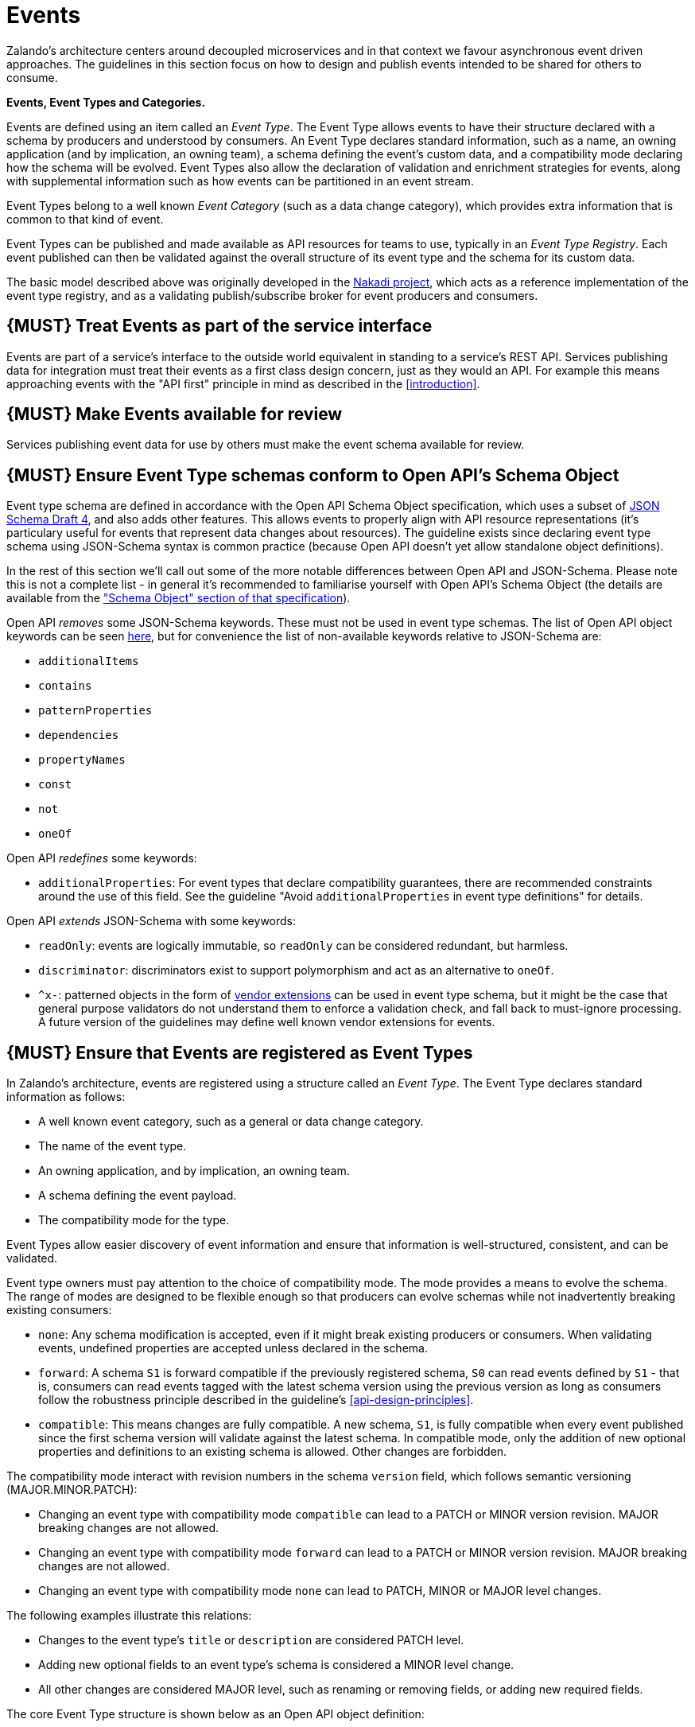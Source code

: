 [[events]]
= Events

Zalando’s architecture centers around decoupled microservices and in
that context we favour asynchronous event driven approaches. The
guidelines in this section focus on how to design and publish events
intended to be shared for others to consume.

*Events, Event Types and Categories.*

Events are defined using an item called an _Event Type_. The Event Type
allows events to have their structure declared with a schema by
producers and understood by consumers. An Event Type declares standard
information, such as a name, an owning application (and by implication,
an owning team), a schema defining the event's custom data, and a
compatibility mode declaring how the schema will be evolved. Event Types
also allow the declaration of validation and enrichment strategies for
events, along with supplemental information such as how events can be
partitioned in an event stream.

Event Types belong to a well known _Event Category_ (such as a data
change category), which provides extra information that is common to
that kind of event.

Event Types can be published and made available as API resources for
teams to use, typically in an _Event Type Registry_. Each event
published can then be validated against the overall structure of its
event type and the schema for its custom data.

The basic model described above was originally developed in the
https://github.com/zalando/nakadi[Nakadi project], which acts as a
reference implementation of the event type registry, and as a validating
publish/subscribe broker for event producers and consumers.

[#194]
== {MUST} Treat Events as part of the service interface

Events are part of a service’s interface to the outside world equivalent
in standing to a service’s REST API. Services publishing data for
integration must treat their events as a first class design concern,
just as they would an API. For example this means approaching events
with the "API first" principle in mind as described in the <<introduction>>.

[#195]
== {MUST} Make Events available for review

Services publishing event data for use by others must make the event
schema available for review.

[#196]
== {MUST} Ensure Event Type schemas conform to Open API's Schema Object

Event type schema are defined in accordance with the Open API Schema
Object specification, which uses a subset of
http://json-schema.org/[JSON Schema Draft 4], and also adds other
features. This allows events to properly align with API resource
representations (it's particulary useful for events that represent data
changes about resources). The guideline exists since declaring event
type schema using JSON-Schema syntax is common practice (because Open
API doesn't yet allow standalone object definitions).

In the rest of this section we'll call out some of the more notable
differences between Open API and JSON-Schema. Please note this is not a
complete list - in general it's recommended to familiarise yourself with
Open API's Schema Object (the details are available from the
https://github.com/OAI/OpenAPI-Specification/blob/master/versions/2.0.md#schemaObject["Schema
Object" section of that specification]).

Open API _removes_ some JSON-Schema keywords. These must not be used in
event type schemas. The list of Open API object keywords can be seen
https://github.com/OAI/OpenAPI-Specification/blob/master/schemas/v2.0/schema.json#L935-L1063[here],
but for convenience the list of non-available keywords relative to
JSON-Schema are:

* `additionalItems`
* `contains`
* `patternProperties`
* `dependencies`
* `propertyNames`
* `const`
* `not`
* `oneOf`

Open API _redefines_ some keywords:

* `additionalProperties`: For event types that declare compatibility
guarantees, there are recommended constraints around the use of this
field. See the guideline "Avoid `additionalProperties` in event type
definitions" for details.

Open API _extends_ JSON-Schema with some keywords:

* `readOnly`: events are logically immutable, so `readOnly` can be
considered redundant, but harmless.
* `discriminator`: discriminators exist to support polymorphism and act
as an alternative to `oneOf`.
* `^x-`: patterned objects in the form of
https://github.com/OAI/OpenAPI-Specification/blob/master/versions/2.0.md#vendorExtensions[vendor
extensions] can be used in event type schema, but it might be the case
that general purpose validators do not understand them to enforce a
validation check, and fall back to must-ignore processing. A future
version of the guidelines may define well known vendor extensions for
events.

[#197]
== {MUST} Ensure that Events are registered as Event Types

In Zalando's architecture, events are registered using a structure
called an _Event Type_. The Event Type declares standard information as
follows:

* A well known event category, such as a general or data change
category.
* The name of the event type.
* An owning application, and by implication, an owning team.
* A schema defining the event payload.
* The compatibility mode for the type.

Event Types allow easier discovery of event information and ensure that
information is well-structured, consistent, and can be validated.

Event type owners must pay attention to the choice of compatibility
mode. The mode provides a means to evolve the schema. The range of
modes are designed to be flexible enough so that producers can evolve
schemas while not inadvertently breaking existing consumers:

* `none`: Any schema modification is accepted, even if it might break
existing producers or consumers. When validating events, undefined
properties are accepted unless declared in the schema.
* `forward`: A schema `S1` is forward compatible if the previously
registered schema, `S0` can read events defined by `S1` - that is,
consumers can read events tagged with the latest schema version using
the previous version as long as consumers follow the robustness
principle described in the guideline's <<api-design-principles>>.
* `compatible`: This means changes are fully compatible. A new schema,
`S1`, is fully compatible when every event published since the first
schema version will validate against the latest schema. In compatible
mode, only the addition of new optional properties and definitions to an
existing schema is allowed. Other changes are forbidden.

The compatibility mode interact with revision numbers in the schema
`version` field, which follows semantic versioning (MAJOR.MINOR.PATCH):

* Changing an event type with compatibility mode `compatible` can lead
to a PATCH or MINOR version revision. MAJOR breaking changes are not
allowed.
* Changing an event type with compatibility mode `forward` can lead to a
PATCH or MINOR version revision. MAJOR breaking changes are not allowed.
* Changing an event type with compatibility mode `none` can lead to
PATCH, MINOR or MAJOR level changes.

The following examples illustrate this relations:

* Changes to the event type's `title` or `description` are considered
PATCH level.
* Adding new optional fields to an event type's schema is considered a
MINOR level change.
* All other changes are considered MAJOR level, such as renaming or
removing fields, or adding new required fields.

The core Event Type structure is shown below as an Open API object
definition:

[source,yaml]
----
EventType:
  description: |
    An event type defines the schema and its runtime properties. The required
    fields are the minimum set the creator of an event type is expected to
    supply.
  required:
    - name
    - category
    - owning_application
    - schema
  properties:
    name:
      description: |
        Name of this EventType.  Note: the name can encode the
        owner/responsible for this EventType and ideally should follow a
        naming pattern that makes it easy to read and understand.
      type: string
      pattern: '[a-zA-Z][-0-9a-zA-Z_]*(\.[a-zA-Z][-0-9a-zA-Z_]*)*'
      example: order.order_cancelled, business_partner.contract
    owning_application:
      description: |
        Name of the application (eg, as would be used in infrastructure
        application or service registry) owning this `EventType`.
      type: string
      example: price-service
    category:
      description: Defines the category of this EventType.
      type: string
      x-extensible-enum:
        - data
        - general
    compatibility_mode:
      description: |
        The compatibility mode to evolve the schema.
      type: string
      x-extensible-enum:
        - compatible
        - forward
        - none
      default: forward
    schema:
      description: The most recent payload schema for this EventType.
      type: object
      properties:
        version:
          description: Values are based on semantic versioning (eg "1.2.1").
          type: string
          default: '1.0.0'
        created_at:
          description: Creation timestamp of the schema.
          type: string
          readOnly: true
          format: date-time
          example: '1996-12-19T16:39:57-08:00'
        type:
          description: |
             The schema language of schema definition. Currently only
             json_schema (JSON Schema v04) syntax is defined, but in the
             future there could be others.
          type: string
          x-extensible-enum:
            - json_schema
        schema:
          description: |
              The schema as string in the syntax defined in the field type.
          type: string
        ordering_key_fields:
          type: array
          description:
            indicates by which of the fields in the schema the events can be ordered.
            In most cases, this would have just a single item (the path of the field
            by which this is to be ordered), but can have multiple items, in which case
            those are considered as a compound key, with lexicographic ordering (first
            item is most significant).
          items:
            type: string
            description:
              Indicates a single ordering field. This is a JsonPointer, which is applied
              onto the whole event object, including the contained metadata and data (in
              case of a data change event) objects.
      required:
        - type
        - schema
    created_at:
      description: When this event type was created.
      type: string
      pattern: date-time
    updated_at:
      description: When this event type was last updated.
      type: string
      pattern: date-time
----

APIs such as registries supporting event types, may extend the model,
including the set of supported categories and schema formats. For
example the Nakadi API's event category registration also allows the
declaration of validation and enrichment strategies for events, along
with supplemental information, such as how events are partitioned in the
stream (see <<204>>).

[#198]
== {MUST} Ensure Events conform to a well-known Event Category

An _event category_ describes a generic class of event types. The
guidelines define two such categories:

* General Event: a general purpose category.
* Data Change Event: a category used for describing changes to data
entities used for data replication based data integration.

The set of categories is expected to evolve in the future.

A category describes a predefined structure that event publishers must
conform to along with standard information about that kind of event
(such as the operation for a data change event).

*The General Event Category.*

The structure of the _General Event Category_ is shown below as an Open
API Schema Object definition:

[source,yaml]
----
GeneralEvent:
  description: |
    A general kind of event. Event kinds based on this event define their
    custom schema payload as the top level of the document, with the
    "metadata" field being required and reserved for standard metadata. An
    instance of an event based on the event type thus conforms to both the
    EventMetadata definition and the custom schema definition. Previously
    this category was called the Business Category.
  required:
    - metadata
  properties:
    metadata:
        $ref: '#/definitions/EventMetadata'
----

Event types based on the General Event Category define their custom
schema payload at the top-level of the document, with the `metadata`
field being reserved for standard information (the contents of
`metadata` are described further down in this section).

In the example fragment below, the reserved `metadata` field is shown
with fields "a" and "b" being defined as part of the custom schema:

Note:

* The General Event in a previous version of the guidelines was called a
_Business Event_. Implementation experience has shown that the
category's structure gets used for other kinds of events, hence the name
has been generalized to reflect how teams are using it.
* The General Event is still useful and recommended for the purpose of
defining events that drive a business process.
* The Nakadi broker still refers to the General Category as the Business
Category and uses the keyword "business" for event type registration.
Other than that, the JSON structures are identical.

See <<201>> for more guidance on how to use the category.

*The Data Change Event Category.*

The _Data Change Event Category_ structure is shown below as an Open API
Schema Object:

[source,yaml]
----
DataChangeEvent:
  description: |
    Represents a change to an entity. The required fields are those
    expected to be sent by the producer, other fields may be added
    by intermediaries such as a publish/subscribe broker. An instance
    of an event based on the event type conforms to both the
    DataChangeEvent's definition and the custom schema definition.
  required:
    - metadata
    - data_op
    - data_type
    - data
  properties:
    metadata:
      description: The metadata for this event.
      $ref: '#/definitions/EventMetadata'
    data:
      description: |
        Contains custom payload for the event type. The payload must conform
        to a schema associated with the event type declared in the metadata
        object's `event_type` field.
      type: object
    data_type:
      description: name of the (business) data entity that has been mutated
      type: string
      example: 'sales_order.order'
    data_op:
      type: string
      enum: ['C', 'U', 'D', 'S']
      description: |
        The type of operation executed on the entity:

        - C: Creation of an entity
        - U: An update to an entity.
        - D: Deletion of an entity.
        - S: A snapshot of an entity at a point in time.
----

The Data Change Event Category is structurally different to the General
Event Category. It defines a field called `data` for placing the custom
payload information, as well as specific information related to data
changes in the `data_type`. In the example fragment below, the fields
`a` and `b` are part of the custom payload housed inside the `data`
field:

See the following guidelines for more guidance on how to use the Data
Change Event Category:

* <<205>>
* <<202>>
* <<204>>

*Event Metadata.*

The General and Data Change event categories share a common structure
for _metadata_. The metadata structure is shown below as an Open API
Schema Object:

[source,yaml]
----
EventMetadata:
  type: object
  description: |
    Carries metadata for an Event along with common fields. The required
    fields are those expected to be sent by the producer, other fields may be
    added by intermediaries such as publish/subscribe broker.
  required:
    - eid
    - occurred_at
  properties:
    eid:
      description: Identifier of this event.
      type: string
      format: uuid
      example: '105a76d8-db49-4144-ace7-e683e8f4ba46'
    event_type:
      description: The name of the EventType of this Event.
      type: string
      example: 'example.important-business-event'
    occurred_at:
      description: When the event was created according to the producer.
      type: string
      format: date-time
      example: '1996-12-19T16:39:57-08:00'
    received_at:
      description: |
        When the event was seen by an intermediary such as a broker.
      type: string
      readOnly: true
      format: date-time
      example: '1996-12-19T16:39:57-08:00'
    version:
      description: |
        Version of the schema used for validating this event. This may be
        enriched upon reception by intermediaries. This string uses semantic
        versioning.
      type: string
      readOnly: true
    parent_eids:
      description: |
        Event identifiers of the Event that caused the generation of
        this Event. Set by the producer.
      type: array
      items:
        type: string
        format: uuid
      example: '105a76d8-db49-4144-ace7-e683e8f4ba46'
    flow_id:
      description: |
        A flow-id for this event (corresponds to the X-Flow-Id HTTP header).
      type: string
      example: 'JAh6xH4OQhCJ9PutIV_RYw'
    partition:
      description: |
        Indicates the partition assigned to this Event. Used for systems
        where an event type's events can be sub-divided into partitions.
      type: string
      example: '0'
----

Please note than intermediaries acting between the producer of an event
and its ultimate consumers, may perform operations like validation of
events and enrichment of an event's `metadata`. For example brokers such
as Nakadi, can validate and enrich events with arbitrary additional
fields that are not specified here and may set default or other values,
if some of the specified fields are not supplied. How such systems work
is outside the scope of these guidelines but producers and consumers
working with such systems should look into their documentation for
additional information.

[#199]
== {MUST} Ensure that Events define useful business resources

Events are intended to be used by other services including business
process/data analytics and monitoring. They should be based around the
resources and business processes you have defined for your service
domain and adhere to its natural lifecycle (see also <<139>> and <<140>>).

As there is a cost in creating an explosion of event types and topics,
prefer to define event types that are abstract/generic enough to be
valuable for multiple use cases, and avoid publishing event types
without a clear need.

[#200]
== {MUST} Events must not provide sensitive customer personal data

Similar to API permission scopes, there will be Event Type permissions
passed via an OAuth token supported in near future. In the meantime,
teams are asked to note the following:

* Sensitive data, such as (e-mail addresses, phone numbers, etc) are
subject to strict access and data protection controls.
* Event type owners *must not* publish sensitive information unless it's
mandatory or necessary to do so. For example, events sometimes need to
provide personal data, such as delivery addresses in shipment orders (as
do other APIs), and this is fine.

[#201]
== {MUST} Use the General Event Category to signal steps and arrival points in business processes

When publishing events that represent steps in a business process, event
types must be based on the General Event category.

All your events of a single business process will conform to the
following rules:

* Business events must contain a specific identifier field (a business
process id or "bp-id") similar to flow-id to allow for efficient
aggregation of all events in a business process execution.
* Business events must contain a means to correctly order events in a
business process execution. In distributed settings where monotonically
increasing values (such as a high precision timestamp that is assured to
move forwards) cannot be obtained, the `parent_eids` data structure
allows causal relationships to be declared between events.
* Business events should only contain information that is new to the
business process execution at the specific step/arrival point.
* Each business process sequence should be started by a business event
containing all relevant context information.
* Business events must be published reliably by the service.

At the moment we cannot state whether it's best practice to publish all
the events for a business process using a single event type and
represent the specific steps with a state field, or whether to use
multiple event types to represent each step. For now we suggest
assessing each option and sticking to one for a given business process.

[#202]
== {MUST} Use Data Change Events to signal mutations

When publishing events that represents created, updated, or deleted
data, change event types must be based on the Data Change Event
category.

* Change events must identify the changed entity to allow aggregation of
all related events for the entity.
* Change events <<203>>.
* Change events must be published reliably by the service.

[#203]
== {SHOULD} Provide a means for explicit event ordering

Some common error cases may require event consumers to reconstruct event
streams or replay events from a position within the stream. Events
_should_ therefore contain a way to restore their partial order of
occurrence.

This can be done – among other ways – by adding

 * a strictly monotonically increasing entity version (e.g. as
   created by a database) to allow for partial ordering of all
   events for an entity, or
 * a strictly monotonically increasing message counter.

In the event type definition, the `ordering_key_fields` property
should be used to indicate which field(s) contains the ordering
key, if any.

System timestamps are not necessarily a good choice, since exact
synchronization of clocks in distributed systems is difficult, two
events may occur in the same microsecond and system clocks may jump
backward or forward to compensate drifts or leap-seconds. If you use
system timestamps to indicate event ordering, you must carefully ensure
that your designated event order is not messed up by these effects.

*Note* that basing events on data structures that can be converged upon
in a distributed setting (such as
https://en.wikipedia.org/wiki/Conflict-free_replicated_data_type[CRDTs],
https://en.wikipedia.org/wiki/Logical_clock[logical clocks] and
https://en.wikipedia.org/wiki/Vector_clock[vector clocks]) is outside
the scope of this guidance.

[#204]
== {SHOULD} Use the hash partition strategy for Data Change Events

The `hash` partition strategy allows a producer to define which fields
in an event are used as input to compute a logical partition the event
should be added to. Partitions are useful as they allow supporting
systems to scale their throughput while provide local ordering for event
entities.

The `hash` option is particulary useful for data changes as it allows
all related events for an entity to be consistently assigned to a
partition, providing a relative ordered stream of events for that
entity. This is because while each partition has a total ordering,
ordering across partitions is not assured by a supporting system, thus
it is possible for events sent across partitions to appear in a
different order to consumers that the order they arrived at the server.

When using the `hash` strategy the partition key in almost all cases
should represent the entity being changed and not a per event or change
identifier such as the `eid` field or a timestamp. This ensures data
changes arrive at the same partition for a given entity and can be
consumed effectively by clients.

There may be exceptional cases where data change events could have their
partition strategy set to be the producer defined or random options, but
generally `hash` is the right option - that is while the guidelines here
are a "should", they can be read as "must, unless you have a very good
reason".

[#205]
== {SHOULD} Ensure that Data Change Events match API representations

A data change event's representation of an entity should correspond to
the REST API representation.

There's value in having the fewest number of published structures for a
service. Consumers of the service will be working with fewer
representations, and the service owners will have less API surface to
maintain. In particular, you should only publish events that are
interesting in the domain and abstract away from implementation or local
details - there's no need to reflect every change that happens within
your system.

There are cases where it could make sense to define data change events
that don't directly correspond to your API resource representations.
Some examples are -

* Where the API resource representations are very different from the
datastore representation, but the physical data are easier to reliably
process for data integration.
* Publishing aggregated data. For example a data change to an individual
entity might cause an event to be published that contains a coarser
representation than that defined for an API
* Events that are the result of a computation, such as a matching
algorithm, or the generation of enriched data, and which might not be
stored as entity by the service.

[#206]
== {MUST} Permissions on events must correspond to API permissions

If a resource can be read synchronously via a REST API and read
asynchronously via an event, the same read-permission must apply: We
want to protect access to data, not the way data is accessed.

[#207]
== {MUST} Indicate ownership of Event Types

Event definitions must have clear ownership - this can be indicated via
the `owning_application` field of the EventType.

Typically there is one producer application, which owns the EventType
and is responsible for its definition, akin to how RESTful API
definitions are managed. However, the owner may also be a particular
service from a set of multiple services that are producing the same kind
of event.

[#208]
== {MUST} Define Event Payloads in accordance with the overall Guidelines

Events must be consistent with other API data and the API Guidelines in
general.

Everything expressed in the <<introduction>> to
these Guidelines is applicable to event data interchange between
services. This is because our events, just like our APIs, represent a
commitment to express what our systems do and designing high-quality,
useful events allows us to develop new and interesting products and
services.

What distinguishes events from other kinds of data is the delivery style
used, asynchronous publish-subscribe messaging. But there is no reason
why they could not be made available using a REST API, for example via a
search request or as a paginated feed, and it will be common to base
events on the models created for the service’s REST API.

The following existing guideline sections are applicable to events:

* <<general-guidelines>>
* <<api-naming>>
* <<data-formats>>
* <<common-data-types>>
* <<hypermedia>>

[#209]
== {MUST} Maintain backwards compatibility for Events

Changes to events must be based around making additive and backward
compatible changes. This follows the guideline, "Must: Don’t Break
Backward Compatibility" from the <<compatibility>> guidelines.

In the context of events, compatibility issues are complicated by the
fact that producers and consumers of events are highly asynchronous and
can’t use content-negotiation techniques that are available to REST
style clients and servers. This places a higher bar on producers to
maintain compatibility as they will not be in a position to serve
versioned media types on demand.

For event schema, these are considered backward compatible changes, as
seen by consumers -

* Adding new optional fields to JSON objects.
* Changing the order of fields (field order in objects is arbitrary).
* Changing the order of values with same type in an array.
* Removing optional fields.
* Removing an individual value from an enumeration.

These are considered backwards-incompatible changes, as seen by
consumers -

* Removing required fields from JSON objects.
* Changing the default value of a field.
* Changing the type of a field, object, enum or array.
* Changing the order of values with different type in an array (also
known as a tuple).
* Adding a new optional field to redefine the meaning of an existing
field (also known as a co-occurrence constraint).
* Adding a value to an enumeration (note that <<112,`x-extensible-enum`>>
is not available in JSON Schema)

[#210]
== {SHOULD} Avoid `additionalProperties` in event type definitions

Event type schema should avoid using `additionalProperties`
declarations, in order to support schema evolution.

Events are often intermediated by publish/subscribe systems and are
commonly captured in logs or long term storage to be read later. In
particular, the schemas used by publishers and consumers can +
drift over time. As a result, compatibility and extensibility issues
that happen less frequently with client-server style APIs become
important and regular considerations for event design. The guidelines
recommend the following to enable event schema evolution:

* Publishers who intend to provide compatibility and allow their schemas
to evolve safely over time *must not* declare an `additionalProperties`
field with a value of `true` (i.e., a wildcard extension point). Instead
they must define new optional fields and update their schemas in advance
of publishing those fields.
* Consumers *must* ignore fields they cannot process and not raise
errors. This can happen if they are processing events with an older copy
of the event schema than the one containing the new definitions
specified by the publishers.

The above constraint does not mean fields can never be added in future
revisions of an event type schema - additive compatible changes are
allowed, only that the new schema for an event type must define the
field first before it is published within an event. By the same turn the
consumer must ignore fields it does not know about from its copy of the
schema, just as they would as an API client - that is, they cannot treat
the absence of an `additionalProperties` field as though the event type
schema was closed for extension.

Requiring event publishers to define their fields ahead of publishing
avoids the problem of _field redefinition_. This is when a publisher
defines a field to be of a different type that was already being
emitted, or, is changing the type of an undefined field. Both of these
are prevented by not using `additionalProperties`.

See also "Treat Open API Definitions As Open For Extension By Default" +
in the <<compatibility>> section for further guidelines on the use of `additionalProperties`.

[#211]
== {MUST} Use unique Event identifiers

The `eid` (event identifier) value of an event must be unique.

The `eid` property is part of the standard metadata for an event and
gives the event an identifier. Producing clients must generate this
value when sending an event and it must be guaranteed to be unique from
the perspective of the owning application. In particular events within a
given event type's stream must have unique identifiers. This allows
consumers to process the `eid` to assert the event is unique and use it
as an idempotency check.

Note that uniqueness checking of the `eid` might be not enforced by
systems consuming events and it is the responsibility of the producer to
ensure event identifiers do in fact distinctly identify events. A
straightforward way to create a unique identifier for an event is to
generate a UUID value.

[#212]
== {SHOULD} Design for idempotent out-of-order processing

Events that are designed for <<149,idempotent>> out-of-order
processing allow for extremely resilient systems: If processing an event
fails, consumers and producers can skip/delay/retry it without stopping
the world or corrupting the processing result.

To enable this freedom of processing, you must explicitly design for
idempotent out-of-order processing: Either your events must contain
enough information to infer their original order during consumption or
your domain must be designed in a way that order becomes irrelevant.

As common example similar to data change events, idempotent out-of-order
processing can be supported by sending the following information:

* the process/resource/entity identifier,
* a <<203,monotonically increasing ordering key>> and
* the process/resource state after the change.

A receiver that is interested in the current state can then ignore
events that are older than the last processed event of each resource. A
receiver interested in the history of a resource can use the ordering
key to recreate a (partially) ordered sequence of events.

[#213]
== {MUST} Follow conventions for Event Type names

Event types can follow these naming conventions (each convention has its
own should, must or could conformance level) -

* Event type names must be url-safe. This is because the event type
names may appear in URLs published by other systems and APIs.
* Event type names should be lowercase words and numbers, using hyphens,
underscores or periods as separators.

[#214]
== {MUST} Prepare for duplicate Events

Event consumers must be able to process duplicate events.

Most message brokers and data streaming systems offer “at-least-once”
delivery. That is, one particular event is delivered to the consumers
one or more times. Other circumstances can also cause duplicate events.

For example, these situations occur if the publisher sends an event and
doesn't receive the acknowledgment (e.g. due to a network issue). In
this case, the publisher will try to send the same event again. This
leads to two identical events in the event bus which have to be
processed by the consumers. Similar conditions can appear on consumer
side: an event has been processed successfully, but the consumer fails
to confirm the processing.

